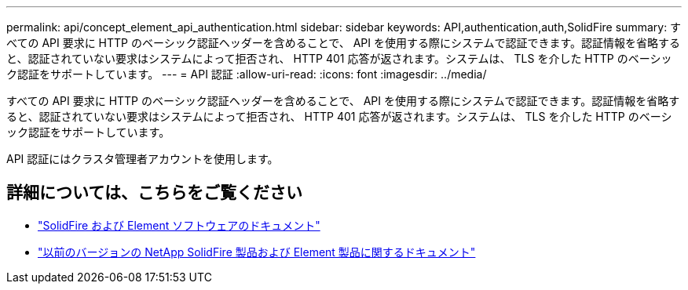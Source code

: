 ---
permalink: api/concept_element_api_authentication.html 
sidebar: sidebar 
keywords: API,authentication,auth,SolidFire 
summary: すべての API 要求に HTTP のベーシック認証ヘッダーを含めることで、 API を使用する際にシステムで認証できます。認証情報を省略すると、認証されていない要求はシステムによって拒否され、 HTTP 401 応答が返されます。システムは、 TLS を介した HTTP のベーシック認証をサポートしています。 
---
= API 認証
:allow-uri-read: 
:icons: font
:imagesdir: ../media/


[role="lead"]
すべての API 要求に HTTP のベーシック認証ヘッダーを含めることで、 API を使用する際にシステムで認証できます。認証情報を省略すると、認証されていない要求はシステムによって拒否され、 HTTP 401 応答が返されます。システムは、 TLS を介した HTTP のベーシック認証をサポートしています。

API 認証にはクラスタ管理者アカウントを使用します。



== 詳細については、こちらをご覧ください

* https://docs.netapp.com/us-en/element-software/index.html["SolidFire および Element ソフトウェアのドキュメント"]
* https://docs.netapp.com/sfe-122/topic/com.netapp.ndc.sfe-vers/GUID-B1944B0E-B335-4E0B-B9F1-E960BF32AE56.html["以前のバージョンの NetApp SolidFire 製品および Element 製品に関するドキュメント"^]

